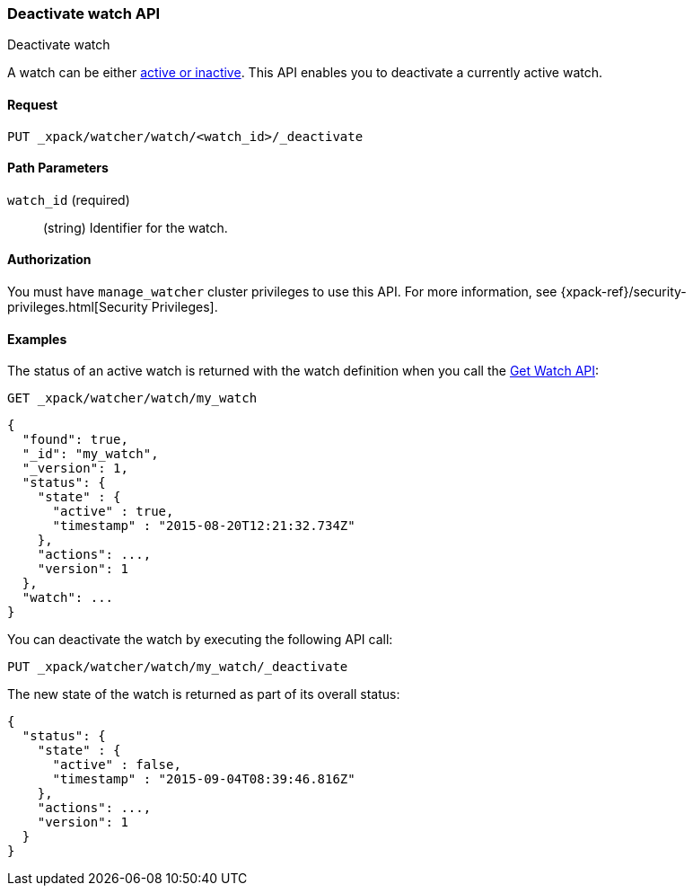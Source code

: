 [role="xpack"]
[[watcher-api-deactivate-watch]]
=== Deactivate watch API
++++
<titleabbrev>Deactivate watch</titleabbrev>
++++

A watch can be either <<watch-active-state,active or inactive>>. This
API enables you to deactivate a currently active watch.

[float]
==== Request

`PUT _xpack/watcher/watch/<watch_id>/_deactivate`

[float]
==== Path Parameters

`watch_id` (required)::
  (string) Identifier for the watch.

[float]
==== Authorization
You must have `manage_watcher` cluster privileges to use this API. For more
information, see {xpack-ref}/security-privileges.html[Security Privileges].

[float]
==== Examples

The status of an active watch is returned with the watch definition when you
call the <<watcher-api-get-watch, Get Watch API>>:

[source,js]
--------------------------------------------------
GET _xpack/watcher/watch/my_watch
--------------------------------------------------
// CONSOLE
// TEST[setup:my_active_watch]

[source,js]
--------------------------------------------------
{
  "found": true,
  "_id": "my_watch",
  "_version": 1,
  "status": {
    "state" : {
      "active" : true,
      "timestamp" : "2015-08-20T12:21:32.734Z"
    },
    "actions": ...,
    "version": 1
  },
  "watch": ...
}
--------------------------------------------------
// TESTRESPONSE[s/2015-08-20T12:21:32.734Z/$body.status.state.timestamp/]
// TESTRESPONSE[s/"actions": \.\.\./"actions": "$body.status.actions"/]
// TESTRESPONSE[s/"watch": \.\.\./"watch": "$body.watch"/]
// TESTRESPONSE[s/"version": 1/"version": $body.status.version/]

You can deactivate the watch by executing the following API call:

[source,js]
--------------------------------------------------
PUT _xpack/watcher/watch/my_watch/_deactivate
--------------------------------------------------
// CONSOLE
// TEST[setup:my_active_watch]

The new state of the watch is returned as part of its overall status:

[source,js]
--------------------------------------------------
{
  "status": {
    "state" : {
      "active" : false,
      "timestamp" : "2015-09-04T08:39:46.816Z"
    },
    "actions": ...,
    "version": 1
  }
}
--------------------------------------------------
// TESTRESPONSE[s/2015-09-04T08:39:46.816Z/$body.status.state.timestamp/]
// TESTRESPONSE[s/"actions": \.\.\./"actions": "$body.status.actions"/]
// TESTRESPONSE[s/"version": 1/"version": $body.status.version/]
